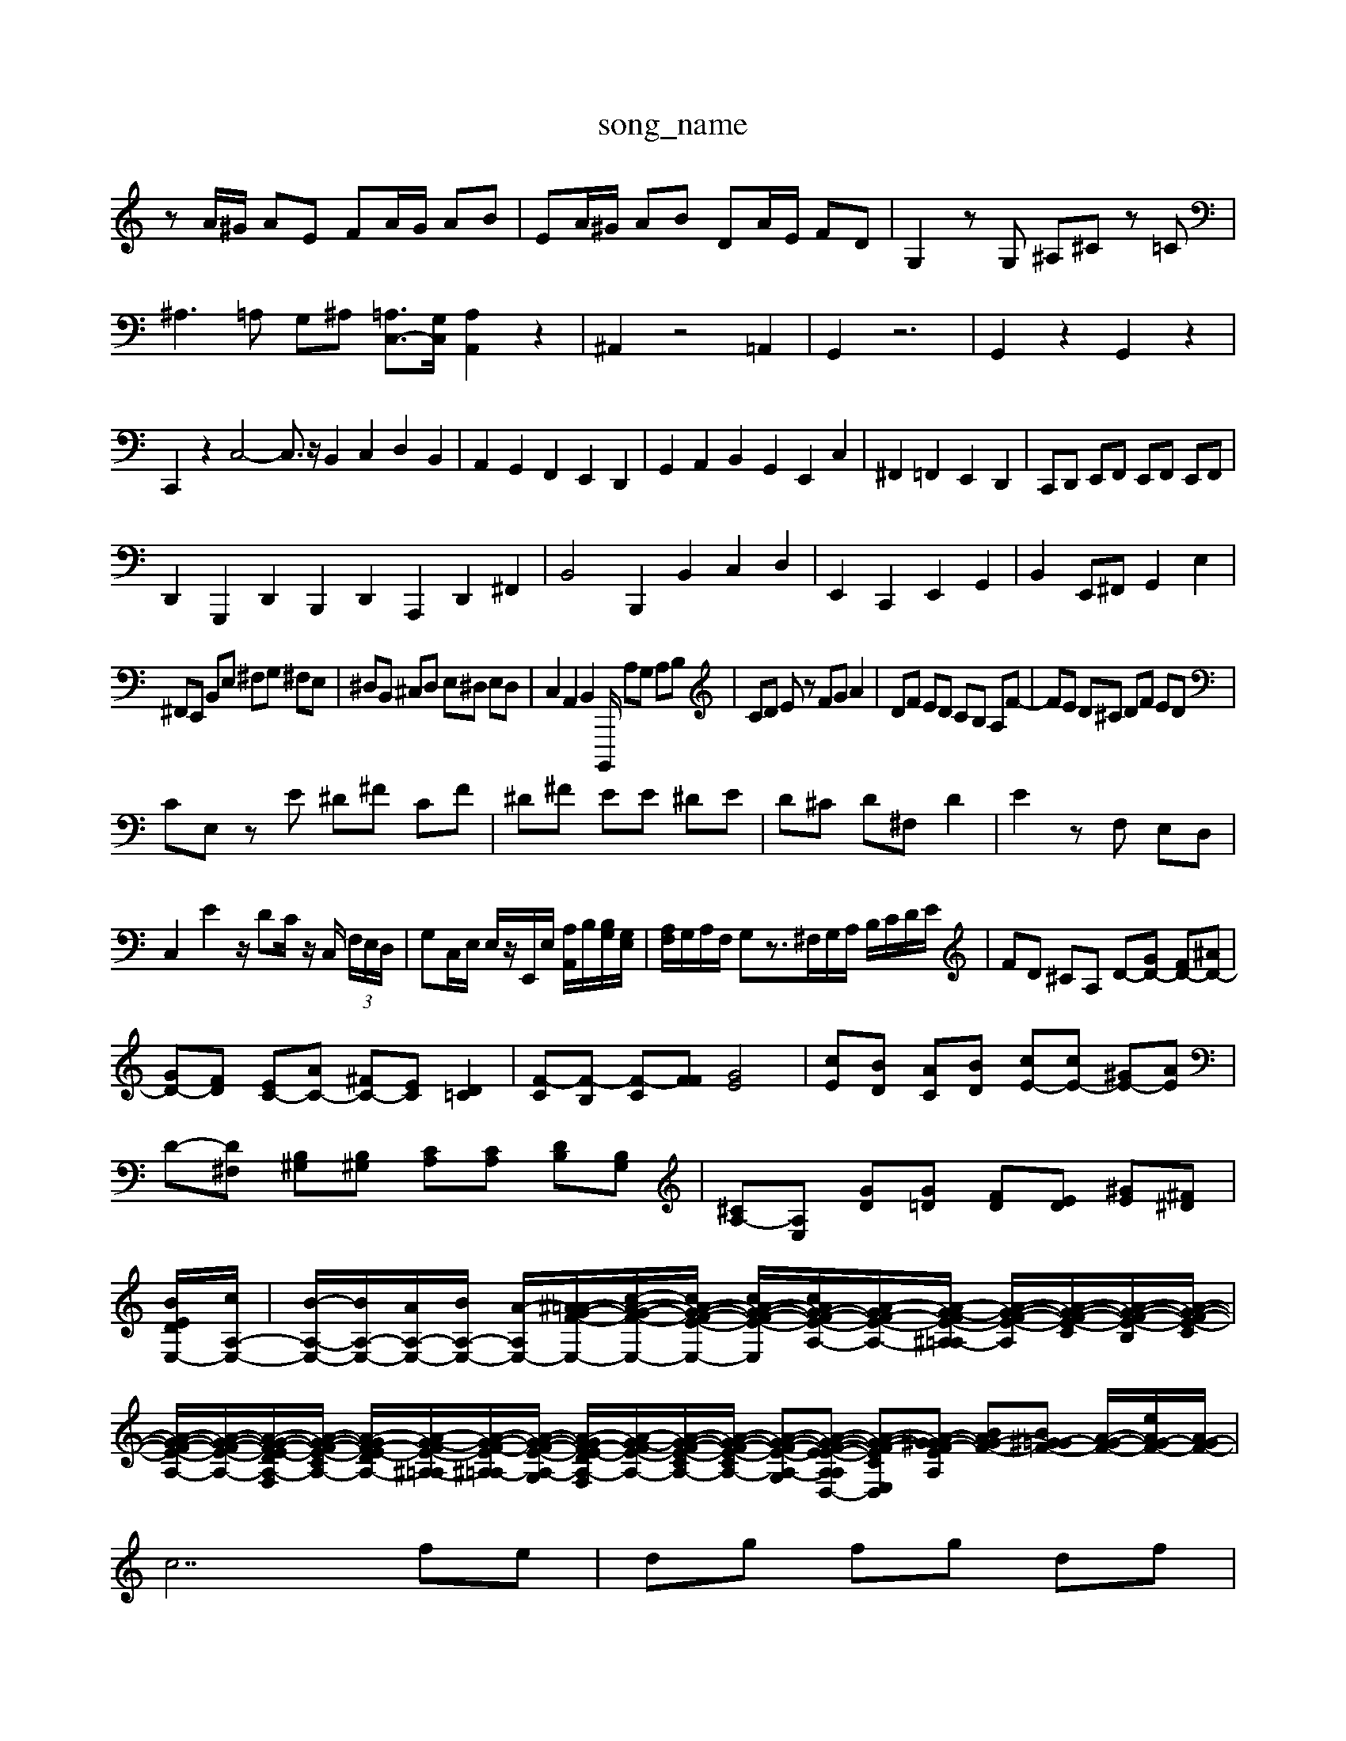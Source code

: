 X: 1
T:song_name
K:C % 0 sharps
V:1
%%MIDI program 0
zA/2^G/2 AE FA/2G/2 AB| \
EA/2^G/2 AB DA/2E/2 FD| \
G,2 zG, ^A,^C z=C| \
^A,3=A, G,^A, [=A,C,-]3/2[G,C,]/2 [A,A,,]2 z2| \
^A,,2 z4 =A,,2| \
G,,2 z6| \
G,,2 z2 G,,2 z2|
C,,2 z2  \
C,4- C,3/2z/2 B,,2 C,2 D,2 B,,2| \
A,,2 G,,2 F,,2 E,,2 D,,2| \
G,,2 A,,2 B,,2 G,,2 E,,2 C,2| \
^F,,2 =F,,2 E,,2 D,,2| \
C,,D,, E,,F,, E,,F,, E,,F,,|
D,,2 G,,,2 D,,2 B,,,2 D,,2 A,,,2 D,,2 ^F,,2| \
B,,4 B,,,2 B,,2 C,2 D,2| \
E,,2 C,,2 E,,2 G,,2| \
B,,2 E,,^F,, G,,2 E,2|
^F,,E,, B,,E, ^F,G, ^F,E,| \
^D,B,, ^C,D, E,^D, E,D,| \
C,2 A,,2 B,,2 B,,,,/2 A,G, A,B,| \
CD Ez FG A2| \
DF ED CB, A,F-| \
FE D^C DF ED|
CE, zE ^D^F CF| \
^D^F EE ^DE| \
D^C D^F, D2| \
E2 zF, E,D,|
C,2 E2 z/2DC/2 z/2C,/2 (3F,/2E,/2D,/2| \
G,C,/2E,/2 E,/2z/2E,,/2E,/2 [A,A,,]/2B,/2[B,G,]/2[G,E,]/2| \
[A,F,]/2G,/2A,/2F,/2 G,z3/2^F,/2G,/2A,/2 B,/2C/2D/2E/2| \
FD ^CA, D-[GD-] [FD-][^AD-]|
[GD-][FD] [EC-][AC-] [^FC-][EC] [D=C]2| \
[F-C][F-B,] [F-C][FF] [GE]4| \
[cE][BD] [AC][BD] [cE-][cE-] [^GE-][AE]| \
D-[D^F,] [B,^G,][B,^G,] [CA,][CA,] [DB,][B,G,]| \
[^CA,-][A,E,] [GD][G=D] [FD][ED] [^GE][^F^D]|
[EBD-E,-]/2[cA,-E,-]/2| \
[B-A,-E,-]/2[BA,-E,-]/2[AA,-E,-]/2[BA,-E,-]/2 [A-A,E,-]/2[^A=A-G-F-E,-]/2[c-A-G-F-E,-]/2[cA-G-F-E-E,-]/2 [cA-G-F-E-E,-]/2[cAG-F-E-A,-]/2[A-GF-E-A,-]/2[A-G-FE-^A,=A,-]/2 [A-G-F-E-A,]/2[A-G-F-E-C]/2[A-G-F-E-B,]/2[A-G-F-E-C]/2| \
[A-G-F-E-A,-]/2[A-G-F-E-A,-]/2[A-G-F-E-DA,-F,]/2[A-G-F-E-CA,-]/2 [A-GF-E-DA,-]/2[A-G-FE-^A,-=A,]/2[A-G-F-E^A,=A,-]/2[A-G-F-E-A,-G,]/2 [A-GF-E-DA,-F,]/2[A-G-FE-A,-]/2[A-G-F-E-CA,-]/2[A-G-F-E-CA,-]/2 [A-G-F-E-A,-G,][A-G-F-E-A,E-A,D,-] [A-G-F-EC-E,-D,-][A-G-F-E-A,^G] [BAG-F-][B^G=G-F-] [A-G-F-]/2[eAG-F-]/2[AG-F-]/2| \
c7 fe| \
dg fg df|
c2 C3B,| \
A,2 A2 A,2| \
D2 B,2 ^G,2| \
C2 A,2 F,2| \
D,2 B,2 C2|
G,2 E,2 D,2| \
F,2 G,,]/2[a-c-A-=C-]| \
[a-cF-A,]3/2[a-cF]/2 [a-c-^A,]/2[gc-A,]/2c/2-[c'-c' [e-cA]2| \
[e-c]2| \
[e-G-]2|
[e-G][e-G-]2| \
[e^G-]/2G/2-[fG-]|
[e^G-][dG-]| \
[e^G]2| \
B2| \
[B-^G-]2|
[B-^G-]2| \
[B^G-]/2G/2-[eG]cA/2 z/2z/2z/2z/2| \
[fd-][a-d]/2a/2 ^g/2-[g-f]/2[ge] gg a-c'| \
c'ba g^fe d2d-| \
dcB ABf gab| \
aga bag d'c'b|
c'bc' ga^f gda| \
^g2c' A2c'| \
bgc' ba^g bab| \
c'ge' c'bc' g'f'e'|
aDB E,C,A,, G,,A,,F,,| \
E,,F,,D, E,^F,^G, A,E,G, A,,-[B,A,-][CA,-]|
A,/2-[CA,-]/2[B,A,-]/2[CA,]/2 D,/2-[ED,-]/2[DD,-][C-D,]/2C/2 DEE CDB,| \
CG,A, ^A,E^D ^CFA CFB,| \
B,^G^G CGA cBA| \
cA^F DFA cfe dcB|
Ac'a2<g2 \
 (3DFE  (3DCB,  (3A,B,C|
 (3DCB,  (3A,B,G,  (3F,E,D,  (3E,F,D,| \
E,,3/2[E,^G,,]/2z3/2[E,D,,]/2z2 (3C,B,,G,,C,/2z/2B,,/2| \
 (3C,B,,A,, B,,2- B,,/2 (3C,D,E, (3D,E,F,E,/2| \
 (3B,,D,E,  (3D,E,,D, E,D,/2A,,3/2A,| \
 (3G,2E,2C,2 C,3/2E,-[F,-E,]/2F,2z/2D,-[D,B,,]/2z/2|
C,,z C,z C,z E,z| \
G,z G,,z G,z G,,z| \
G,,z F,z2[EC]/2A/2| \
B/2[c-G]/2[c-A]/2[cF]/2 [d-B]/2[dA]/2[cE]/2[eD]/2 [a-C]/2[aD]/2[g-^A,]/2[gA,]/2 [e-G,]/2[eA,]/2[e-E,]/2[eF,]/2| \
[eG,]/2[fA,]/2[eB,]/2[eA,]/2 [d^A,]/2[=cC]/2[BF,]/2[cA,]/2 [d-F,]/2[d-G,]/2[d-E,]/2[d-F,]/2 [d-D,]/2[d-D,]/2[d-^F,]/2[d-B,]/2| \
[d-^GB,,4-G,E,]/2| \
[B,G,]/2G,/2G,- [B,G,]/2[DC]/2B,/2[cE]/2 [BD]/2[